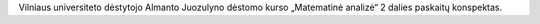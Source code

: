 Vilniaus universiteto dėstytojo Almanto Juozulyno dėstomo kurso
„Matematinė analizė“ 2 dalies paskaitų konspektas.
